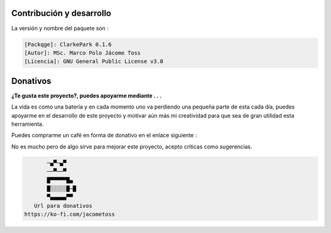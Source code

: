 | |image1| |image2| |image3| |image4| |image5|

.. _header-n2:

Contribución y desarrollo
=========================

La versión y nombre del paquete son :

.. code:: 

   [Packqge]: ClarkePark 0.1.6
   [Autor]: MSc. Marco Polo Jácome Toss
   [Licencia]: GNU General Public License v3.0

Donativos 
===========

**¿Te gusta este proyecto?, puedes apoyarme mediante . . .**

La vida es como una batería y en cada momento uno va perdiendo una pequeña parte de esta cada día,
puedes apoyarme en el desarrollo de este proyecto y motivar aún más mi creatividad para 
que sea de gran utilidad esta herramienta.

Puedes comprarme un café en forma de donativo en el enlace siguiente : 

|image7|

No es mucho pero de algo sirve para mejorar este proyecto, acepto críticas como sugerencias.

.. code::

          ─▄▀─▄▀
          ──▀──▀
          █▀▀▀▀▀█▄
          █░░░░░█─█
          ▀▄▄▄▄▄▀▀
      Url para donativos      
   https://ko-fi.com/jacometoss 

.. |image1| image:: https://badge.fury.io/py/ClarkePark.svg
   :target: https://badge.fury.io/py/ClarkePark
.. |image2| image:: https://img.shields.io/badge/python-3 | 3.5 | 3.6 | 3.7 | 3.8 | 3.9 | 3.10-blue
   :target: https://pypi.org/project/ClarkePark/
.. |image3| image:: https://pepy.tech/badge/clarkepark
   :target: https://pepy.tech/project/clarkepark
.. |image4| image:: https://pepy.tech/badge/clarkepark/month
   :target: https://pepy.tech/project/clarkepark
.. |image5| image:: https://api.codeclimate.com/v1/badges/6abceb2a140780c13d17/maintainability
   :target: https://codeclimate.com/github/jacometoss/ClarkePark/maintainability
.. |image7| image:: https://i.ibb.co/Lns1NqZ/Donativos.gif
   :target: https://ko-fi.com/B0B356BR4
